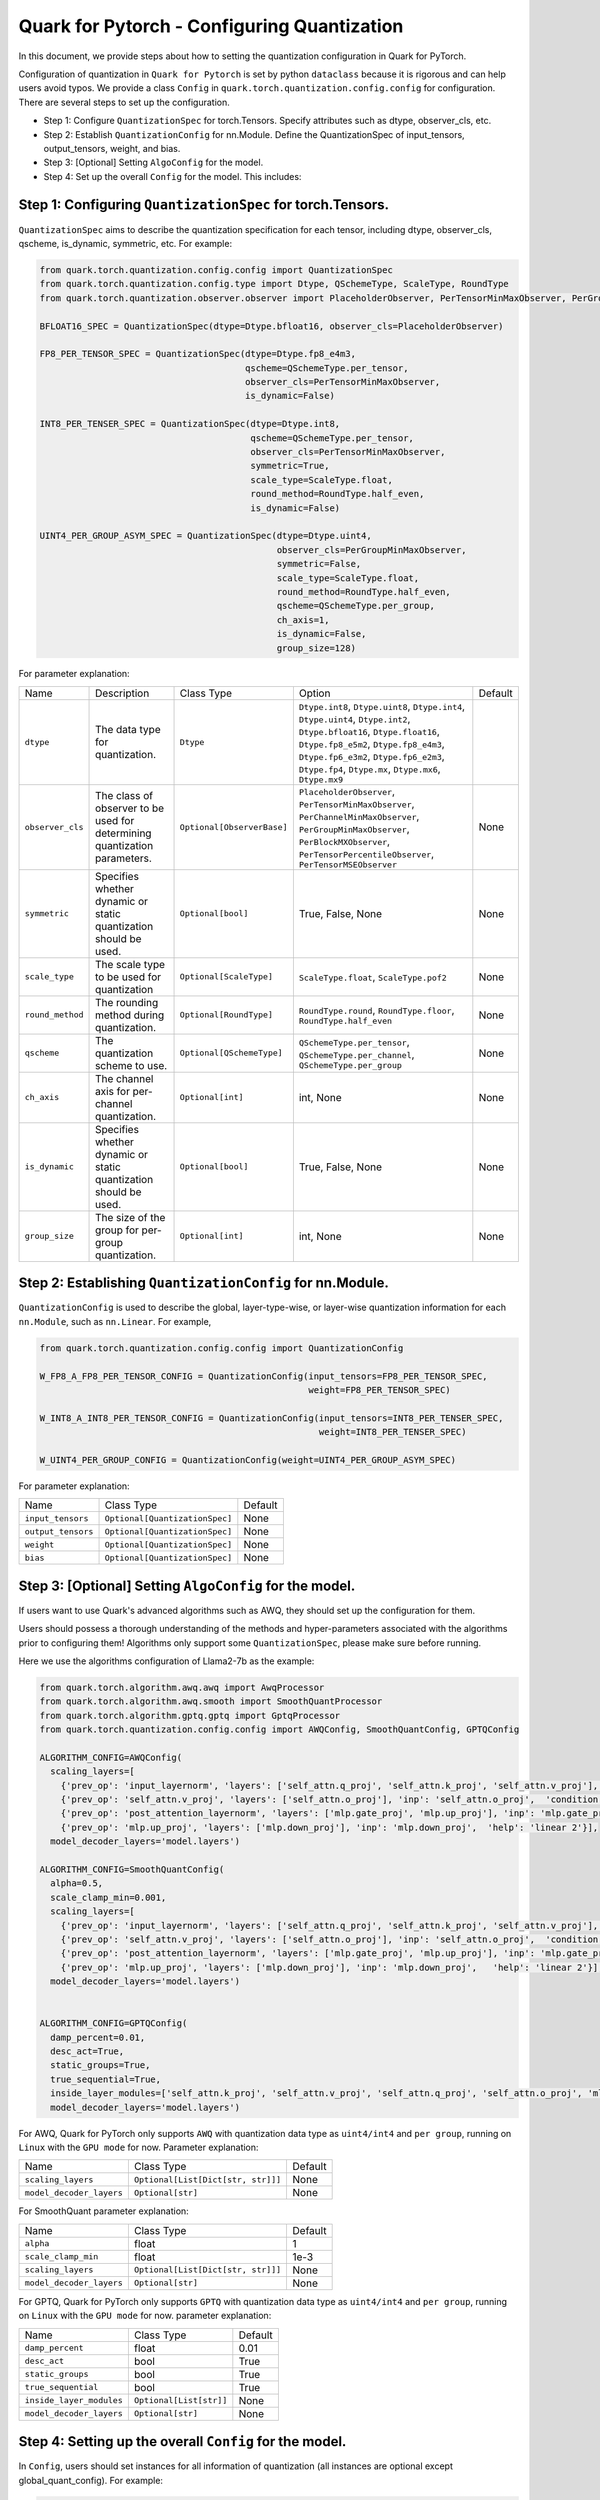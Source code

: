 .. raw:: html

   <!--
   ## License
   Copyright (C) 2024, Advanced Micro Devices, Inc. All rights reserved. SPDX-License-Identifier: MIT
   -->

Quark for Pytorch - Configuring Quantization
============================================

In this document, we provide steps about how to setting the quantization configuration in Quark for PyTorch.

Configuration of quantization in ``Quark for Pytorch`` is set by python ``dataclass`` because it is rigorous and can help users avoid typos. 
We provide a class ``Config`` in ``quark.torch.quantization.config.config`` for configuration. There are several steps to set up the configuration.

-  Step 1: Configure ``QuantizationSpec`` for torch.Tensors. Specify attributes such as dtype, observer_cls, etc.
-  Step 2: Establish ``QuantizationConfig`` for nn.Module. Define the QuantizationSpec of input_tensors, output_tensors, weight, and bias.
-  Step 3: [Optional] Setting ``AlgoConfig`` for the model.
-  Step 4: Set up the overall ``Config`` for the model. This includes:

Step 1: Configuring ``QuantizationSpec`` for torch.Tensors.
-----------------------------------------------------------

``QuantizationSpec`` aims to describe the quantization specification for each tensor, including dtype, observer_cls, qscheme, is_dynamic, symmetric, etc. For example:

.. code:: python

   from quark.torch.quantization.config.config import QuantizationSpec
   from quark.torch.quantization.config.type import Dtype, QSchemeType, ScaleType, RoundType
   from quark.torch.quantization.observer.observer import PlaceholderObserver, PerTensorMinMaxObserver, PerGroupMinMaxObserver

   BFLOAT16_SPEC = QuantizationSpec(dtype=Dtype.bfloat16, observer_cls=PlaceholderObserver)

   FP8_PER_TENSOR_SPEC = QuantizationSpec(dtype=Dtype.fp8_e4m3,
                                          qscheme=QSchemeType.per_tensor,
                                          observer_cls=PerTensorMinMaxObserver,
                                          is_dynamic=False)

   INT8_PER_TENSER_SPEC = QuantizationSpec(dtype=Dtype.int8,
                                           qscheme=QSchemeType.per_tensor,
                                           observer_cls=PerTensorMinMaxObserver,
                                           symmetric=True,
                                           scale_type=ScaleType.float,
                                           round_method=RoundType.half_even,
                                           is_dynamic=False)

   UINT4_PER_GROUP_ASYM_SPEC = QuantizationSpec(dtype=Dtype.uint4,
                                                observer_cls=PerGroupMinMaxObserver,
                                                symmetric=False,
                                                scale_type=ScaleType.float,
                                                round_method=RoundType.half_even,
                                                qscheme=QSchemeType.per_group,
                                                ch_axis=1,
                                                is_dynamic=False,
                                                group_size=128)

For parameter explanation:

+----------------+---------------------------------------------------------------------------+--------------------------+-------------------------------------------------------------------------------------------------------------------------------------------------------------------------------------------------------------------------------------------------------------------+---------+
| Name           | Description                                                               | Class Type               | Option                                                                                                                                                                                                                                                            | Default |
+----------------+---------------------------------------------------------------------------+--------------------------+-------------------------------------------------------------------------------------------------------------------------------------------------------------------------------------------------------------------------------------------------------------------+---------+
| ``dtype``      | The data type for quantization.                                           | ``Dtype``                | ``Dtype.int8``, ``Dtype.uint8``, ``Dtype.int4``, ``Dtype.uint4``, ``Dtype.int2``, ``Dtype.bfloat16``, ``Dtype.float16``, ``Dtype.fp8_e5m2``, ``Dtype.fp8_e4m3``, ``Dtype.fp6_e3m2``, ``Dtype.fp6_e2m3``, ``Dtype.fp4``, ``Dtype.mx``, ``Dtype.mx6``, ``Dtype.mx9``|         |
+----------------+---------------------------------------------------------------------------+--------------------------+-------------------------------------------------------------------------------------------------------------------------------------------------------------------------------------------------------------------------------------------------------------------+---------+
|``observer_cls``| The class of observer to be used for determining quantization parameters. |``Optional[ObserverBase]``| ``PlaceholderObserver``, ``PerTensorMinMaxObserver``, ``PerChannelMinMaxObserver``, ``PerGroupMinMaxObserver``, ``PerBlockMXObserver``, ``PerTensorPercentileObserver``, ``PerTensorMSEObserver``                                                                 | None    |
+----------------+---------------------------------------------------------------------------+--------------------------+-------------------------------------------------------------------------------------------------------------------------------------------------------------------------------------------------------------------------------------------------------------------+---------+
| ``symmetric``  | Specifies whether dynamic or static quantization should be used.          | ``Optional[bool]``       | True, False, None                                                                                                                                                                                                                                                 | None    |
+----------------+---------------------------------------------------------------------------+--------------------------+-------------------------------------------------------------------------------------------------------------------------------------------------------------------------------------------------------------------------------------------------------------------+---------+
| ``scale_type`` | The scale type to be used for quantization                                | ``Optional[ScaleType]``  | ``ScaleType.float``, ``ScaleType.pof2``                                                                                                                                                                                                                           | None    |
+----------------+---------------------------------------------------------------------------+--------------------------+-------------------------------------------------------------------------------------------------------------------------------------------------------------------------------------------------------------------------------------------------------------------+---------+
|``round_method``| The rounding method during quantization.                                  | ``Optional[RoundType]``  | ``RoundType.round``, ``RoundType.floor``, ``RoundType.half_even``                                                                                                                                                                                                 | None    |
+----------------+---------------------------------------------------------------------------+--------------------------+-------------------------------------------------------------------------------------------------------------------------------------------------------------------------------------------------------------------------------------------------------------------+---------+
| ``qscheme``    | The quantization scheme to use.                                           | ``Optional[QSchemeType]``| ``QSchemeType.per_tensor``, ``QSchemeType.per_channel``, ``QSchemeType.per_group``                                                                                                                                                                                | None    |
+----------------+---------------------------------------------------------------------------+--------------------------+-------------------------------------------------------------------------------------------------------------------------------------------------------------------------------------------------------------------------------------------------------------------+---------+
| ``ch_axis``    | The channel axis for per-channel quantization.                            | ``Optional[int]``        | int, None                                                                                                                                                                                                                                                         | None    |
+----------------+---------------------------------------------------------------------------+--------------------------+-------------------------------------------------------------------------------------------------------------------------------------------------------------------------------------------------------------------------------------------------------------------+---------+
| ``is_dynamic`` | Specifies whether dynamic or static quantization should be used.          | ``Optional[bool]``       | True, False, None                                                                                                                                                                                                                                                 | None    |
+----------------+---------------------------------------------------------------------------+--------------------------+-------------------------------------------------------------------------------------------------------------------------------------------------------------------------------------------------------------------------------------------------------------------+---------+
| ``group_size`` | The size of the group for per-group quantization.                         | ``Optional[int]``        | int, None                                                                                                                                                                                                                                                         | None    |
+----------------+---------------------------------------------------------------------------+--------------------------+-------------------------------------------------------------------------------------------------------------------------------------------------------------------------------------------------------------------------------------------------------------------+---------+


Step 2: Establishing ``QuantizationConfig`` for nn.Module.
----------------------------------------------------------

``QuantizationConfig`` is used to describe the global, layer-type-wise, or layer-wise quantization information for each ``nn.Module``, such as ``nn.Linear``. For example,

.. code:: python

   from quark.torch.quantization.config.config import QuantizationConfig

   W_FP8_A_FP8_PER_TENSOR_CONFIG = QuantizationConfig(input_tensors=FP8_PER_TENSOR_SPEC,
                                                      weight=FP8_PER_TENSOR_SPEC)

   W_INT8_A_INT8_PER_TENSOR_CONFIG = QuantizationConfig(input_tensors=INT8_PER_TENSER_SPEC,
                                                        weight=INT8_PER_TENSER_SPEC)

   W_UINT4_PER_GROUP_CONFIG = QuantizationConfig(weight=UINT4_PER_GROUP_ASYM_SPEC)

For parameter explanation:

+------------------+------------------------------+---------+
| Name             | Class Type                   | Default |
+------------------+------------------------------+---------+
| ``input_tensors``|``Optional[QuantizationSpec]``| None    |
+------------------+------------------------------+---------+
|``output_tensors``|``Optional[QuantizationSpec]``| None    |
+------------------+------------------------------+---------+
| ``weight``       |``Optional[QuantizationSpec]``| None    |
+------------------+------------------------------+---------+
| ``bias``         |``Optional[QuantizationSpec]``| None    |
+------------------+------------------------------+---------+


Step 3: [Optional] Setting ``AlgoConfig`` for the model.
--------------------------------------------------------

If users want to use Quark's advanced algorithms such as AWQ, they should set up the configuration for them.

Users should possess a thorough understanding of the methods and hyper-parameters associated with the algorithms prior to configuring them! 
Algorithms only support some ``QuantizationSpec``, please make sure before running.

Here we use the algorithms configuration of Llama2-7b as the example:

.. code:: python

   from quark.torch.algorithm.awq.awq import AwqProcessor
   from quark.torch.algorithm.awq.smooth import SmoothQuantProcessor
   from quark.torch.algorithm.gptq.gptq import GptqProcessor
   from quark.torch.quantization.config.config import AWQConfig, SmoothQuantConfig, GPTQConfig

   ALGORITHM_CONFIG=AWQConfig(
     scaling_layers=[
       {'prev_op': 'input_layernorm', 'layers': ['self_attn.q_proj', 'self_attn.k_proj', 'self_attn.v_proj'], 'inp': 'self_attn.q_proj', 'module2inspect': 'self_attn'}, 
       {'prev_op': 'self_attn.v_proj', 'layers': ['self_attn.o_proj'], 'inp': 'self_attn.o_proj',  'condition': 'module.self_attn.v_proj.weight.shape == module.self_attn.o_proj.weight.shape'}, 
       {'prev_op': 'post_attention_layernorm', 'layers': ['mlp.gate_proj', 'mlp.up_proj'], 'inp': 'mlp.gate_proj', 'module2inspect': 'mlp', 'help': 'linear 1'}, 
       {'prev_op': 'mlp.up_proj', 'layers': ['mlp.down_proj'], 'inp': 'mlp.down_proj',  'help': 'linear 2'}], 
     model_decoder_layers='model.layers')

   ALGORITHM_CONFIG=SmoothQuantConfig(
     alpha=0.5, 
     scale_clamp_min=0.001, 
     scaling_layers=[
       {'prev_op': 'input_layernorm', 'layers': ['self_attn.q_proj', 'self_attn.k_proj', 'self_attn.v_proj'], 'inp': 'self_attn.q_proj', 'module2inspect': 'self_attn'}, 
       {'prev_op': 'self_attn.v_proj', 'layers': ['self_attn.o_proj'], 'inp': 'self_attn.o_proj',  'condition': 'module.self_attn.v_proj.weight.shape == module.self_attn.o_proj.weight.shape'}, 
       {'prev_op': 'post_attention_layernorm', 'layers': ['mlp.gate_proj', 'mlp.up_proj'], 'inp': 'mlp.gate_proj', 'module2inspect': 'mlp', 'help': 'linear 1'}, 
       {'prev_op': 'mlp.up_proj', 'layers': ['mlp.down_proj'], 'inp': 'mlp.down_proj',   'help': 'linear 2'}], 
     model_decoder_layers='model.layers')


   ALGORITHM_CONFIG=GPTQConfig(
     damp_percent=0.01, 
     desc_act=True, 
     static_groups=True, 
     true_sequential=True, 
     inside_layer_modules=['self_attn.k_proj', 'self_attn.v_proj', 'self_attn.q_proj', 'self_attn.o_proj', 'mlp.up_proj', 'mlp.gate_proj', 'mlp.down_proj'], 
     model_decoder_layers='model.layers')

For AWQ, Quark for PyTorch only supports ``AWQ`` with quantization data
type as ``uint4/int4`` and ``per group``, running on ``Linux`` with the
``GPU mode`` for now. Parameter explanation: 

+------------------------+----------------------------------+---------+
| Name                   | Class Type                       | Default |
+------------------------+----------------------------------+---------+
| ``scaling_layers``     |``Optional[List[Dict[str, str]]]``| None    |
+------------------------+----------------------------------+---------+
|``model_decoder_layers``| ``Optional[str]``                | None    |
+------------------------+----------------------------------+---------+


For SmoothQuant parameter explanation: 

+------------------------+----------------------------------+---------+
| Name                   | Class Type                       | Default |
+------------------------+----------------------------------+---------+
| ``alpha``              | float                            | 1       |
+------------------------+----------------------------------+---------+
| ``scale_clamp_min``    | float                            | 1e-3    |
+------------------------+----------------------------------+---------+
| ``scaling_layers``     |``Optional[List[Dict[str, str]]]``| None    |
+------------------------+----------------------------------+---------+
|``model_decoder_layers``| ``Optional[str]``                | None    |
+------------------------+----------------------------------+---------+


For GPTQ, Quark for PyTorch only supports ``GPTQ`` with quantization
data type as ``uint4/int4`` and ``per group``, running on ``Linux`` with
the ``GPU mode`` for now. parameter explanation: 

+------------------------+----------------------------------+---------+
| Name                   | Class Type                       | Default |
+------------------------+----------------------------------+---------+
| ``damp_percent``       | float                            | 0.01    |
+------------------------+----------------------------------+---------+
| ``desc_act``           | bool                             | True    |
+------------------------+----------------------------------+---------+
| ``static_groups``      | bool                             | True    |
+------------------------+----------------------------------+---------+
| ``true_sequential``    | bool                             | True    |
+------------------------+----------------------------------+---------+
|``inside_layer_modules``| ``Optional[List[str]]``          | None    |
+------------------------+----------------------------------+---------+
|``model_decoder_layers``| ``Optional[str]``                | None    |
+------------------------+----------------------------------+---------+


Step 4: Setting up the overall ``Config`` for the model.
--------------------------------------------------------

In ``Config``, users should set instances for all information of quantization (all instances are optional except global_quant_config).
For example:

.. code:: python

   # Example 1: W_INT8_A_INT8_PER_TENSOR
   quant_config = Config(global_quant_config=W_INT8_A_INT8_PER_TENSOR_CONFIG)

   # Example 2: W_UINT4_PER_GROUP with advanced algorithm
   quant_config = Config(global_quant_config=W_UINT4_PER_GROUP_CONFIG, algo_config=ALGORITHM_CONFIG)
   EXCLUDE_LAYERS = ["lm_head"] # For language models
   quant_config = replace(quant_config, exclude=EXCLUDE_LAYERS)

   # Example 3: W_FP8_A_FP8_PER_TENSOR with KV_CACHE_FP8
   quant_config = Config(global_quant_config=W_FP8_A_FP8_PER_TENSOR_CONFIG)
   KV_CACHE_CFG = {
               "*v_proj":
               QuantizationConfig(input_tensors=quant_config.global_quant_config.input_tensors,
                                  weight=quant_config.global_quant_config.weight,
                                  output_tensors=FP8_PER_TENSOR_SPEC),
               "*k_proj":
               QuantizationConfig(input_tensors=quant_config.global_quant_config.input_tensors,
                                  weight=quant_config.global_quant_config.weight,
                                  output_tensors=FP8_PER_TENSOR_SPEC),
           }
   quant_config = replace(quant_config, layer_quant_config=KV_CACHE_CFG)

For parameter explanation: 

+---------------------------+----------------------------------------------+-------------------------------------------------------------------+---------------------------------+
| Name                      | Class Type                                   | Option                                                            | Default                         |
+---------------------------+----------------------------------------------+-------------------------------------------------------------------+---------------------------------+
| ``global_quant_config``   | ``QuantizationConfig``                       |                                                                   |                                 |
+---------------------------+----------------------------------------------+-------------------------------------------------------------------+---------------------------------+
|``layer_type_quant_config``|``Dict[Type[nn.Module], QuantizationConfig]`` |                                                                   | None                            |
+---------------------------+----------------------------------------------+-------------------------------------------------------------------+---------------------------------+
| ``layer_quant_config``    | ``Dict[str, QuantizationConfig]``            |                                                                   | None                            |
+---------------------------+----------------------------------------------+-------------------------------------------------------------------+---------------------------------+
| ``exclude``               | ``List[str]``                                |                                                                   | None                            |
+---------------------------+----------------------------------------------+-------------------------------------------------------------------+---------------------------------+
| ``algo_config``           | ``Optional[AlgoConfig]``                     | ``AWQConfig()``, ``SmoothQuantConfig()``, ``GPTQConfig()``        | None                            |
+---------------------------+----------------------------------------------+-------------------------------------------------------------------+---------------------------------+
| ``quant_mode``            | ``QuantizationMode``                         |``QuantizationMode.eager_mode``, ``QuantizationMode.fx_graph_mode``| ``QuantizationMode.eager_mode`` |
+---------------------------+----------------------------------------------+-------------------------------------------------------------------+---------------------------------+


Step 5: Inserting ``Config`` into ``quark.torch.quantizer``
-----------------------------------------------------------

.. code:: python

   # In-place replacement with quantized modules in model
   from quark.torch import ModelQuantizer
   quantizer = ModelQuantizer(quant_config)
   quant_model = quantizer.quantize_model(model, calib_dataloader)
